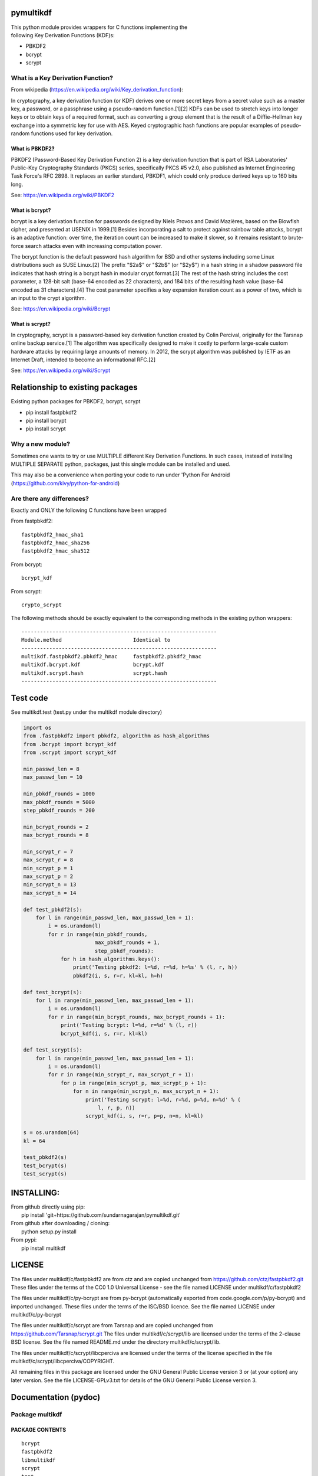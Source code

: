 pymultikdf
==========

| This python module provides wrappers for C functions implementing the
| following Key Derivation Functions (KDF)s:

-  PBKDF2
-  bcrypt
-  scrypt

What is a Key Derivation Function?
----------------------------------

From wikipedia (https://en.wikipedia.org/wiki/Key_derivation_function):

In cryptography, a key derivation function (or KDF) derives one or more
secret keys from a secret value such as a master key, a password, or a
passphrase using a pseudo-random function.[1][2] KDFs can be used to
stretch keys into longer keys or to obtain keys of a required format,
such as converting a group element that is the result of a
Diffie–Hellman key exchange into a symmetric key for use with AES. Keyed
cryptographic hash functions are popular examples of pseudo-random
functions used for key derivation.

What is PBKDF2?
~~~~~~~~~~~~~~~

PBKDF2 (Password-Based Key Derivation Function 2) is a key derivation
function that is part of RSA Laboratories' Public-Key Cryptography
Standards (PKCS) series, specifically PKCS #5 v2.0, also published as
Internet Engineering Task Force's RFC 2898. It replaces an earlier
standard, PBKDF1, which could only produce derived keys up to 160 bits
long.

See: https://en.wikipedia.org/wiki/PBKDF2

What is bcrypt?
~~~~~~~~~~~~~~~

bcrypt is a key derivation function for passwords designed by Niels
Provos and David Mazières, based on the Blowfish cipher, and presented
at USENIX in 1999.[1] Besides incorporating a salt to protect against
rainbow table attacks, bcrypt is an adaptive function: over time, the
iteration count can be increased to make it slower, so it remains
resistant to brute-force search attacks even with increasing computation
power.

The bcrypt function is the default password hash algorithm for BSD and
other systems including some Linux distributions such as SUSE Linux.[2]
The prefix "$2a$" or "$2b$" (or "$2y$") in a hash string in a shadow
password file indicates that hash string is a bcrypt hash in modular
crypt format.[3] The rest of the hash string includes the cost
parameter, a 128-bit salt (base-64 encoded as 22 characters), and 184
bits of the resulting hash value (base-64 encoded as 31 characters).[4]
The cost parameter specifies a key expansion iteration count as a power
of two, which is an input to the crypt algorithm.

See: https://en.wikipedia.org/wiki/Bcrypt

What is scrypt?
~~~~~~~~~~~~~~~

In cryptography, scrypt is a password-based key derivation function
created by Colin Percival, originally for the Tarsnap online backup
service.[1] The algorithm was specifically designed to make it costly to
perform large-scale custom hardware attacks by requiring large amounts
of memory. In 2012, the scrypt algorithm was published by IETF as an
Internet Draft, intended to become an informational RFC.[2]

See: https://en.wikipedia.org/wiki/Scrypt

Relationship to existing packages
=================================

Existing python packages for PBKDF2, bcrypt, scrypt

-  pip install fastpbkdf2
-  pip install bcrypt
-  pip install scrypt

Why a new module?
-----------------

Sometimes one wants to try or use MULTIPLE different Key Derivation
Functions. In such cases, instead of installing MULTIPLE SEPARATE
python, packages, just this single module can be installed and used.

This may also be a convenience when porting your code to run under
'Python For Android (https://github.com/kivy/python-for-android)

Are there any differences?
--------------------------

Exactly and ONLY the following C functions have been wrapped

From fastpbkdf2:

::

    fastpbkdf2_hmac_sha1
    fastpbkdf2_hmac_sha256
    fastpbkdf2_hmac_sha512

From bcrypt:

::

    bcrypt_kdf

From scrypt:

::

    crypto_scrypt

The following methods should be exactly equivalent to the corresponding
methods in the existing python wrappers:

::

        ---------------------------------------------------------------
        Module.method                       Identical to
        ---------------------------------------------------------------
        multikdf.fastpbkdf2.pbkdf2_hmac     fastpbkdf2.pbkdf2_hmac
        multikdf.bcrypt.kdf                 bcrypt.kdf
        multikdf.scrypt.hash                scrypt.hash
        ---------------------------------------------------------------

Test code
=========

See multikdf.test (test.py under the multikdf module directory)

.. code:: python

        import os
        from .fastpbkdf2 import pbkdf2, algorithm as hash_algorithms
        from .bcrypt import bcrypt_kdf
        from .scrypt import scrypt_kdf

        min_passwd_len = 8
        max_passwd_len = 10

        min_pbkdf_rounds = 1000
        max_pbkdf_rounds = 5000
        step_pbkdf_rounds = 200

        min_bcrypt_rounds = 2
        max_bcrypt_rounds = 8

        min_scrypt_r = 7
        max_scrypt_r = 8
        min_scrypt_p = 1
        max_scrypt_p = 2
        min_scrypt_n = 13
        max_scrypt_n = 14

        def test_pbkdf2(s):
            for l in range(min_passwd_len, max_passwd_len + 1):
                i = os.urandom(l)
                for r in range(min_pbkdf_rounds,
                               max_pbkdf_rounds + 1,
                               step_pbkdf_rounds):
                    for h in hash_algorithms.keys():
                        print('Testing pbkdf2: l=%d, r=%d, h=%s' % (l, r, h))
                        pbkdf2(i, s, r=r, kl=kl, h=h)

        def test_bcrypt(s):
            for l in range(min_passwd_len, max_passwd_len + 1):
                i = os.urandom(l)
                for r in range(min_bcrypt_rounds, max_bcrypt_rounds + 1):
                    print('Testing bcrypt: l=%d, r=%d' % (l, r))
                    bcrypt_kdf(i, s, r=r, kl=kl)

        def test_scrypt(s):
            for l in range(min_passwd_len, max_passwd_len + 1):
                i = os.urandom(l)
                for r in range(min_scrypt_r, max_scrypt_r + 1):
                    for p in range(min_scrypt_p, max_scrypt_p + 1):
                        for n in range(min_scrypt_n, max_scrypt_n + 1):
                            print('Testing scrypt: l=%d, r=%d, p=%d, n=%d' % (
                                l, r, p, n))
                            scrypt_kdf(i, s, r=r, p=p, n=n, kl=kl)

        s = os.urandom(64)
        kl = 64

        test_pbkdf2(s)
        test_bcrypt(s)
        test_scrypt(s)

INSTALLING:
===========

| From github directly using pip:
|  pip install 'git+https://github.com/sundarnagarajan/pymultikdf.git'

| From github after downloading / cloning:
|  python setup.py install

| From pypi:
|  pip install multikdf

LICENSE
=======

The files under multikdf/c/fastpbkdf2 are from ctz and are copied
unchanged from https://github.com/ctz/fastpbkdf2.git These files under
the terms of the CC0 1.0 Universal License - see the file named LICENSE
under multikdf/c/fastpbkdf2

The files under multikdf/c/py-bcrypt are from py-bcrypt (automatically
exported from code.google.com/p/py-bcrypt) and imported unchanged. These
files under the terms of the ISC/BSD licence. See the file named LICENSE
under multikdf/c/py-bcrypt

The files under multikdf/c/scrypt are from Tarsnap and are copied
unchanged from https://github.com/Tarsnap/scrypt.git The files under
multikdf/c/scrypt/lib are licensed under the terms of the 2-clause BSD
license. See the file named README.md under the directory
multikdf/c/scrypt/lib.

The files under multikdf/c/scrypt/libcperciva are licensed under the
terms of the license specified in the file
multikdf/c/scrypt/libcperciva/COPYRIGHT.

All remaining files in this package are licensed under the GNU General
Public License version 3 or (at your option) any later version. See the
file LICENSE-GPLv3.txt for details of the GNU General Public License
version 3.

Documentation (pydoc)
=====================

Package multikdf
----------------

PACKAGE CONTENTS
~~~~~~~~~~~~~~~~

::

    bcrypt
    fastpbkdf2
    libmultikdf
    scrypt
    test

FUNCTIONS
~~~~~~~~~

::

    getbuf(l)

multikdf.fastpbkdf2
-------------------

FUNCTIONS
~~~~~~~~~

::

    pbkdf2(i, s, r=1000, kl=64, h='SHA512')
        i-->bytes: input data (password etc)
        s-->bytes: salt
        r-->int: rounds
        kl-->int: desired key length in bytes
        h-->str: hash function (name)
        
        Returns-->bytes:

    pbkdf2_hmac(h, i, s, r, kl=None)
        Should be identical to original fastpbkdf2.pbkdf2_hmac
        h-->str: hash function (name)
        i-->bytes: input data (password etc)
        s-->bytes: salt
        r-->int: rounds
        kl-->int: desired key length in bytes
        
        Returns-->bytes:

DATA
~~~~

::

    algorithm = {'sha1': None, 'sha256': None, 'sha512': None}

multikdf.bcrypt
---------------

FUNCTIONS
~~~~~~~~~

::

    bcrypt_kdf(i, s, r=10, kl=64)
        i-->bytes: input data (password etc)
        s-->bytes: salt (os.urandom)
        r-->int: rounds
        kl-->int: desired key length in bytes
        Returns-->bytes:
        
        (rounds * PerSec) = Machine-specific constant

    kdf(password, salt, desired_key_bytes, rounds)
        Should be identical to original bcrypt.kdf
        password-->bytes: input data (password etc)
        salt-->bytes: salt
        desired_key_bytes-->int: desired key length in bytes
        rounds-->int: rounds
        
        Returns-->bytes:

multikdf.scrypt
---------------

FUNCTIONS
~~~~~~~~~

::

    hash(i, s, N=16384, r=8, p=1, buflen=64)
        Should be identical to scrypt.hash
        i-->bytes: input data (password etc)
        s-->bytes: salt
        N-->int: General work factor. Should be a power of 2
                 if N < 2, it is set to 2. Defaults to 16384
        r-->int: Memory cost - defaults to 8
        p-->int: Compuation (parallelization) cost - defaults to 1
        buflen-->int: Desired key length in bytes
        Returns-->bytes:

    scrypt_kdf(i, s, r=8, p=1, n=14, kl=64)
        i-->bytes: input data (password etc)
        s-->bytes: salt (os.urandom)
        r-->int: Memory cost - defaults to 8
        p-->int: Compuation (parallelization) cost - defaults to 1
        n-->int: General work factor. passed to scrypt as 2^n
                 if n < 1, it is set to 1. Defaults to 14 (scrypt n=16384)
        Returns-->bytes:
        
        (r * p) should be < 2^30
        see pydoc scrypt.hash
        
        (2^n) * r * p * PerSec = Machine-specific constant

